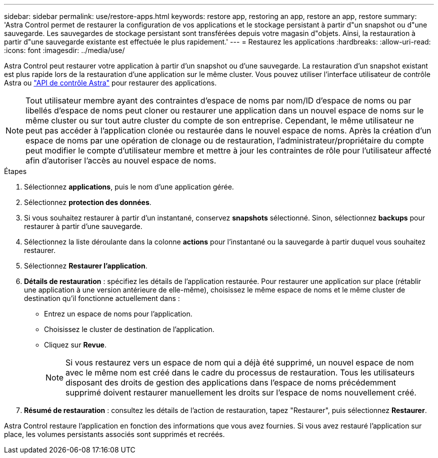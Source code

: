 ---
sidebar: sidebar 
permalink: use/restore-apps.html 
keywords: restore app, restoring an app, restore an app, restore 
summary: 'Astra Control permet de restaurer la configuration de vos applications et le stockage persistant à partir d"un snapshot ou d"une sauvegarde. Les sauvegardes de stockage persistant sont transférées depuis votre magasin d"objets. Ainsi, la restauration à partir d"une sauvegarde existante est effectuée le plus rapidement.' 
---
= Restaurez les applications
:hardbreaks:
:allow-uri-read: 
:icons: font
:imagesdir: ../media/use/


[role="lead"]
Astra Control peut restaurer votre application à partir d'un snapshot ou d'une sauvegarde. La restauration d'un snapshot existant est plus rapide lors de la restauration d'une application sur le même cluster. Vous pouvez utiliser l'interface utilisateur de contrôle Astra ou https://docs.netapp.com/us-en/astra-automation/index.html["API de contrôle Astra"^] pour restaurer des applications.


NOTE: Tout utilisateur membre ayant des contraintes d'espace de noms par nom/ID d'espace de noms ou par libellés d'espace de noms peut cloner ou restaurer une application dans un nouvel espace de noms sur le même cluster ou sur tout autre cluster du compte de son entreprise. Cependant, le même utilisateur ne peut pas accéder à l'application clonée ou restaurée dans le nouvel espace de noms. Après la création d'un espace de noms par une opération de clonage ou de restauration, l'administrateur/propriétaire du compte peut modifier le compte d'utilisateur membre et mettre à jour les contraintes de rôle pour l'utilisateur affecté afin d'autoriser l'accès au nouvel espace de noms.

.Étapes
. Sélectionnez *applications*, puis le nom d'une application gérée.
. Sélectionnez *protection des données*.
. Si vous souhaitez restaurer à partir d'un instantané, conservez *snapshots* sélectionné. Sinon, sélectionnez *backups* pour restaurer à partir d'une sauvegarde.
. Sélectionnez la liste déroulante dans la colonne *actions* pour l'instantané ou la sauvegarde à partir duquel vous souhaitez restaurer.
. Sélectionnez *Restaurer l'application*.
. *Détails de restauration* : spécifiez les détails de l'application restaurée. Pour restaurer une application sur place (rétablir une application à une version antérieure de elle-même), choisissez le même espace de noms et le même cluster de destination qu'il fonctionne actuellement dans :
+
** Entrez un espace de noms pour l'application.
** Choisissez le cluster de destination de l'application.
** Cliquez sur *Revue*.
+

NOTE: Si vous restaurez vers un espace de nom qui a déjà été supprimé, un nouvel espace de nom avec le même nom est créé dans le cadre du processus de restauration. Tous les utilisateurs disposant des droits de gestion des applications dans l'espace de noms précédemment supprimé doivent restaurer manuellement les droits sur l'espace de noms nouvellement créé.



. *Résumé de restauration* : consultez les détails de l'action de restauration, tapez "Restaurer", puis sélectionnez *Restaurer*.


Astra Control restaure l'application en fonction des informations que vous avez fournies. Si vous avez restauré l'application sur place, les volumes persistants associés sont supprimés et recréés.
